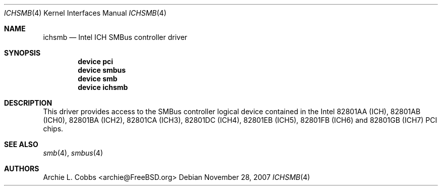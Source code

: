 .\" Copyright (c) 1996-1999 Whistle Communications, Inc.
.\" All rights reserved.
.\"
.\" Subject to the following obligations and disclaimer of warranty, use and
.\" redistribution of this software, in source or object code forms, with or
.\" without modifications are expressly permitted by Whistle Communications;
.\" provided, however, that:
.\" 1. Any and all reproductions of the source or object code must include the
.\"    copyright notice above and the following disclaimer of warranties; and
.\" 2. No rights are granted, in any manner or form, to use Whistle
.\"    Communications, Inc. trademarks, including the mark "WHISTLE
.\"    COMMUNICATIONS" on advertising, endorsements, or otherwise except as
.\"    such appears in the above copyright notice or in the software.
.\"
.\" THIS SOFTWARE IS BEING PROVIDED BY WHISTLE COMMUNICATIONS "AS IS", AND
.\" TO THE MAXIMUM EXTENT PERMITTED BY LAW, WHISTLE COMMUNICATIONS MAKES NO
.\" REPRESENTATIONS OR WARRANTIES, EXPRESS OR IMPLIED, REGARDING THIS SOFTWARE,
.\" INCLUDING WITHOUT LIMITATION, ANY AND ALL IMPLIED WARRANTIES OF
.\" MERCHANTABILITY, FITNESS FOR A PARTICULAR PURPOSE, OR NON-INFRINGEMENT.
.\" WHISTLE COMMUNICATIONS DOES NOT WARRANT, GUARANTEE, OR MAKE ANY
.\" REPRESENTATIONS REGARDING THE USE OF, OR THE RESULTS OF THE USE OF THIS
.\" SOFTWARE IN TERMS OF ITS CORRECTNESS, ACCURACY, RELIABILITY OR OTHERWISE.
.\" IN NO EVENT SHALL WHISTLE COMMUNICATIONS BE LIABLE FOR ANY DAMAGES
.\" RESULTING FROM OR ARISING OUT OF ANY USE OF THIS SOFTWARE, INCLUDING
.\" WITHOUT LIMITATION, ANY DIRECT, INDIRECT, INCIDENTAL, SPECIAL, EXEMPLARY,
.\" PUNITIVE, OR CONSEQUENTIAL DAMAGES, PROCUREMENT OF SUBSTITUTE GOODS OR
.\" SERVICES, LOSS OF USE, DATA OR PROFITS, HOWEVER CAUSED AND UNDER ANY
.\" THEORY OF LIABILITY, WHETHER IN CONTRACT, STRICT LIABILITY, OR TORT
.\" (INCLUDING NEGLIGENCE OR OTHERWISE) ARISING IN ANY WAY OUT OF THE USE OF
.\" THIS SOFTWARE, EVEN IF WHISTLE COMMUNICATIONS IS ADVISED OF THE POSSIBILITY
.\" OF SUCH DAMAGE.
.\"
.\" Author: Archie Cobbs <archie@FreeBSD.org>
.\"
.\" $FreeBSD: src/share/man/man4/ichsmb.4,v 1.8 2007/11/28 12:02:19 remko Exp $
.\"
.Dd November 28, 2007
.Dt ICHSMB 4
.Os
.Sh NAME
.Nm ichsmb
.Nd Intel ICH SMBus controller driver
.Sh SYNOPSIS
.Cd device pci
.Cd device smbus
.Cd device smb
.Cd device ichsmb
.Sh DESCRIPTION
This driver provides access to the SMBus controller logical
device contained in the Intel 82801AA (ICH), 82801AB (ICH0),
82801BA (ICH2), 82801CA (ICH3), 82801DC (ICH4), 82801EB (ICH5),
82801FB (ICH6) and 82801GB (ICH7) PCI chips.
.Sh SEE ALSO
.Xr smb 4 ,
.Xr smbus 4
.Sh AUTHORS
.An Archie L. Cobbs Aq archie@FreeBSD.org
